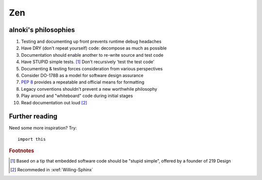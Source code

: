 ###
Zen
###


*********************
alnoki's philosophies
*********************

#. Testing and documenting up front prevents runtime debug headaches
#. Have DRY (don't repeat yourself) code: decompose as much as possible
#. Documentation should enable another to re-write source and test code
#. Have STUPID simple tests. [1]_ Don't recursively 'test the test code'
#. Documenting & testing forces consideration from various perspectives
#. Consider DO-178B as a model for software design assurance
#. :pep:`8` provides a repeatable and official means for formatting
#. Legacy conventions shouldn't prevent a new worthwhile philosophy
#. Play around and "whiteboard" code during initial stages
#. Read documentation out loud [2]_


***************
Further reading
***************

Need some more inspiration? Try::

    import this

.. rubric:: Footnotes

.. [1] Based on a tip that embedded software code should be "stupid simple",
   offered by a founder of 219 Design
.. [2] Recommeded in :xref:`Willing-Sphinx`
